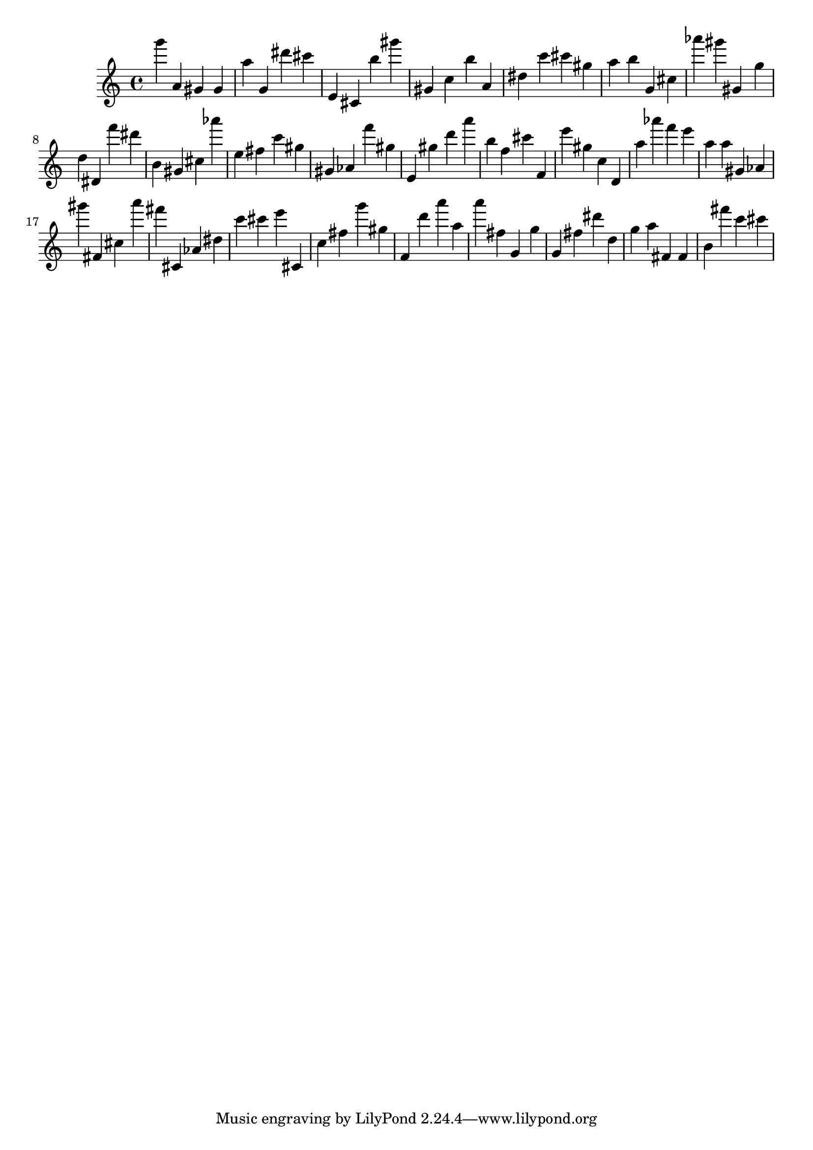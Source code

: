\version "2.18.2"

\score {

{
\clef treble
g''' a' gis' gis' a'' g' dis''' cis''' e' cis' b'' gis''' gis' c'' b'' a' dis'' c''' cis''' gis'' a'' b'' g' cis'' as''' gis''' gis' g'' d'' dis' f''' dis''' b' gis' cis'' as''' e'' fis'' c''' gis'' gis' as' f''' gis'' e' gis'' d''' a''' b'' f'' cis''' f' e''' gis'' c'' d' a'' as''' f''' e''' a'' a'' gis' as' gis''' fis' cis'' a''' fis''' cis' as' dis'' c''' cis''' e''' cis' c'' fis'' g''' gis'' f' d''' a''' a'' a''' fis'' g' g'' g' fis'' dis''' d'' g'' a'' fis' fis' b' fis''' c''' cis''' 
}

 \midi { }
 \layout { }
}